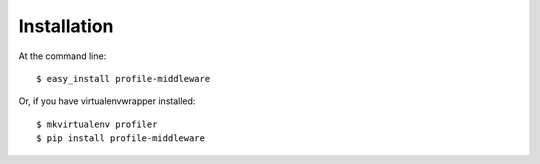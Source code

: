 ============
Installation
============

At the command line::

    $ easy_install profile-middleware

Or, if you have virtualenvwrapper installed::

    $ mkvirtualenv profiler
    $ pip install profile-middleware